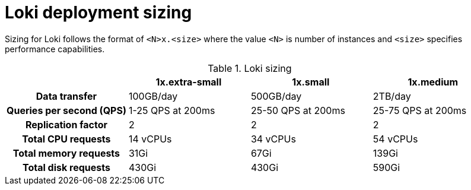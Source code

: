 // Module is included in the following assemblies:
// * logging/cluster-logging-loki.adoc
// * network_observability/installing-operators.adoc

ifeval::["{context}" == "cluster-logging-loki"]
:restricted:
endif::[]

:_mod-docs-content-type: CONCEPT
[id="loki-deployment-sizing_{context}"]
= Loki deployment sizing

Sizing for Loki follows the format of `<N>x.<size>` where the value `<N>` is number of instances and `<size>` specifies performance capabilities.

.Loki sizing
[cols="1h,3*",options="header"]
|===
|
|1x.extra-small
|1x.small
|1x.medium

|Data transfer
|100GB/day
|500GB/day
|2TB/day

|Queries per second (QPS)
|1-25 QPS at 200ms
|25-50 QPS at 200ms
|25-75 QPS at 200ms

|Replication factor
|2
|2
|2

|Total CPU requests
|14 vCPUs
|34 vCPUs
|54 vCPUs

ifdef::restricted[]
|Total CPU requests if using the ruler
|16 vCPUs
|42 vCPUs
|70 vCPUs
endif::restricted[]

|Total memory requests
|31Gi
|67Gi
|139Gi

ifdef::restricted[]
|Total memory requests if using the ruler
|35Gi
|83Gi
|171Gi
endif::restricted[]

|Total disk requests
|430Gi
|430Gi
|590Gi

ifdef::restricted[]
|Total disk requests if using the ruler
|650Gi
|650Gi
|910Gi
endif::restricted[]
|===

ifeval::["{context}" == "cluster-logging-loki"]
:!restricted:
endif::[]
